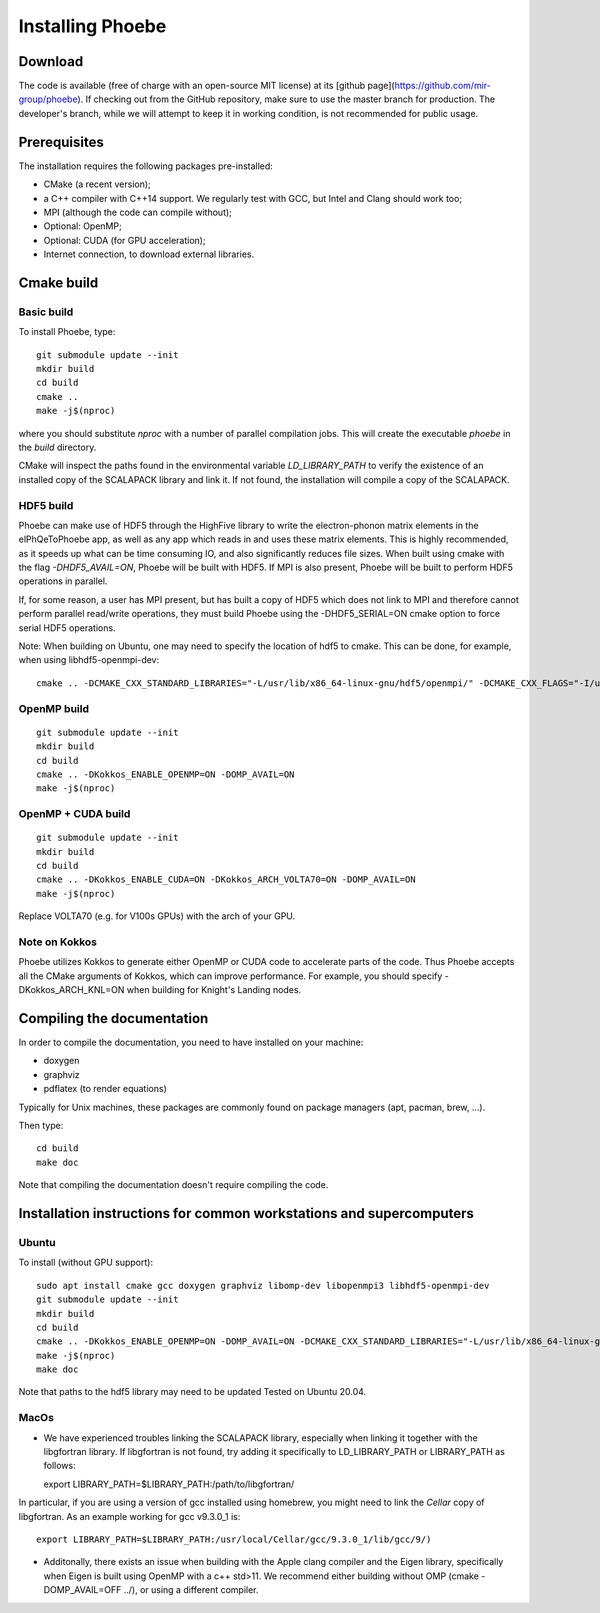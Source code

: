 Installing Phoebe
=================

Download
--------

The code is available (free of charge with an open-source MIT license) at its [github page](https://github.com/mir-group/phoebe).
If checking out from the GitHub repository, make sure to use the master branch for production. The developer's branch, while we will attempt to keep it in working condition, is not recommended for public usage.


Prerequisites
-------------

The installation requires the following packages pre-installed:

* CMake (a recent version);

* a C++ compiler with C++14 support. We regularly test with GCC, but Intel and Clang should work too;

* MPI (although the code can compile without);

* Optional: OpenMP;

* Optional: CUDA (for GPU acceleration);

* Internet connection, to download external libraries.



Cmake build
-----------

Basic build
^^^^^^^^^^^

To install Phoebe, type::

  git submodule update --init
  mkdir build
  cd build
  cmake ..
  make -j$(nproc)

where you should substitute `nproc` with a number of parallel compilation jobs.
This will create the executable `phoebe` in the `build` directory.

CMake will inspect the paths found in the environmental variable `LD_LIBRARY_PATH` to verify the existence of an installed copy of the SCALAPACK library and link it. If not found, the installation will compile a copy of the SCALAPACK.

HDF5 build
^^^^^^^^^^

Phoebe can make use of HDF5 through the HighFive library to write the electron-phonon matrix elements in the elPhQeToPhoebe app,
as well as any app which reads in and uses these matrix elements.
This is highly recommended, as it speeds up what can be time consuming IO, and also significantly reduces file sizes.
When built using cmake with the flag `-DHDF5_AVAIL=ON`, Phoebe will be built with HDF5. If MPI is also present,
Phoebe will be built to perform HDF5 operations in parallel.

If, for some reason, a user has MPI present, but has built a copy of HDF5 which does not link to MPI and therefore cannot
perform parallel read/write operations, they must build Phoebe using the -DHDF5_SERIAL=ON cmake option to force serial HDF5 operations.

Note: When building on Ubuntu, one may need to specify the location of hdf5 to cmake. This can be done, for example, when using
libhdf5-openmpi-dev::

  cmake .. -DCMAKE_CXX_STANDARD_LIBRARIES="-L/usr/lib/x86_64-linux-gnu/hdf5/openmpi/" -DCMAKE_CXX_FLAGS="-I/usr/include/hdf5/openmpi/"


OpenMP build
^^^^^^^^^^^^

::

  git submodule update --init
  mkdir build
  cd build
  cmake .. -DKokkos_ENABLE_OPENMP=ON -DOMP_AVAIL=ON
  make -j$(nproc)


OpenMP + CUDA build
^^^^^^^^^^^^^^^^^^^

::

  git submodule update --init
  mkdir build
  cd build
  cmake .. -DKokkos_ENABLE_CUDA=ON -DKokkos_ARCH_VOLTA70=ON -DOMP_AVAIL=ON
  make -j$(nproc)

Replace VOLTA70 (e.g. for V100s GPUs) with the arch of your GPU.

Note on Kokkos
^^^^^^^^^^^^^^
Phoebe utilizes Kokkos to generate either OpenMP or CUDA code to accelerate parts of the code.
Thus Phoebe accepts all the CMake arguments of Kokkos, which can improve performance.
For example, you should specify -DKokkos_ARCH_KNL=ON when building for Knight's Landing nodes.





Compiling the documentation
---------------------------

In order to compile the documentation, you need to have installed on your machine:

* doxygen

* graphviz

* pdflatex (to render equations)

Typically for Unix machines, these packages are commonly found on package managers (apt, pacman, brew, ...).

Then type::

  cd build
  make doc

Note that compiling the documentation doesn't require compiling the code.



Installation instructions for common workstations and supercomputers
--------------------------------------------------------------------

Ubuntu
^^^^^^

To install (without GPU support)::

  sudo apt install cmake gcc doxygen graphviz libomp-dev libopenmpi3 libhdf5-openmpi-dev
  git submodule update --init
  mkdir build
  cd build
  cmake .. -DKokkos_ENABLE_OPENMP=ON -DOMP_AVAIL=ON -DCMAKE_CXX_STANDARD_LIBRARIES="-L/usr/lib/x86_64-linux-gnu/hdf5/openmpi/" -DCMAKE_CXX_FLAGS="-I/usr/include/hdf5/openmpi/"`
  make -j$(nproc)
  make doc

Note that paths to the hdf5 library may need to be updated
Tested on Ubuntu 20.04.

MacOs
^^^^^

* We have experienced troubles linking the SCALAPACK library, especially when linking it together with the libgfortran library. If libgfortran is not found, try adding it specifically to LD_LIBRARY_PATH or LIBRARY_PATH as follows::

  export LIBRARY_PATH=$LIBRARY_PATH:/path/to/libgfortran/

In particular, if you are using a version of gcc installed using homebrew, you might need to link the `Cellar` copy of libgfortran. As an example working for gcc v9.3.0_1 is::

  export LIBRARY_PATH=$LIBRARY_PATH:/usr/local/Cellar/gcc/9.3.0_1/lib/gcc/9/)

* Additonally, there exists an issue when building with the Apple clang compiler and the Eigen library, specifically when Eigen is built using OpenMP with a c++ std>11. We recommend either building without OMP (cmake -DOMP_AVAIL=OFF ../), or using a different compiler.
